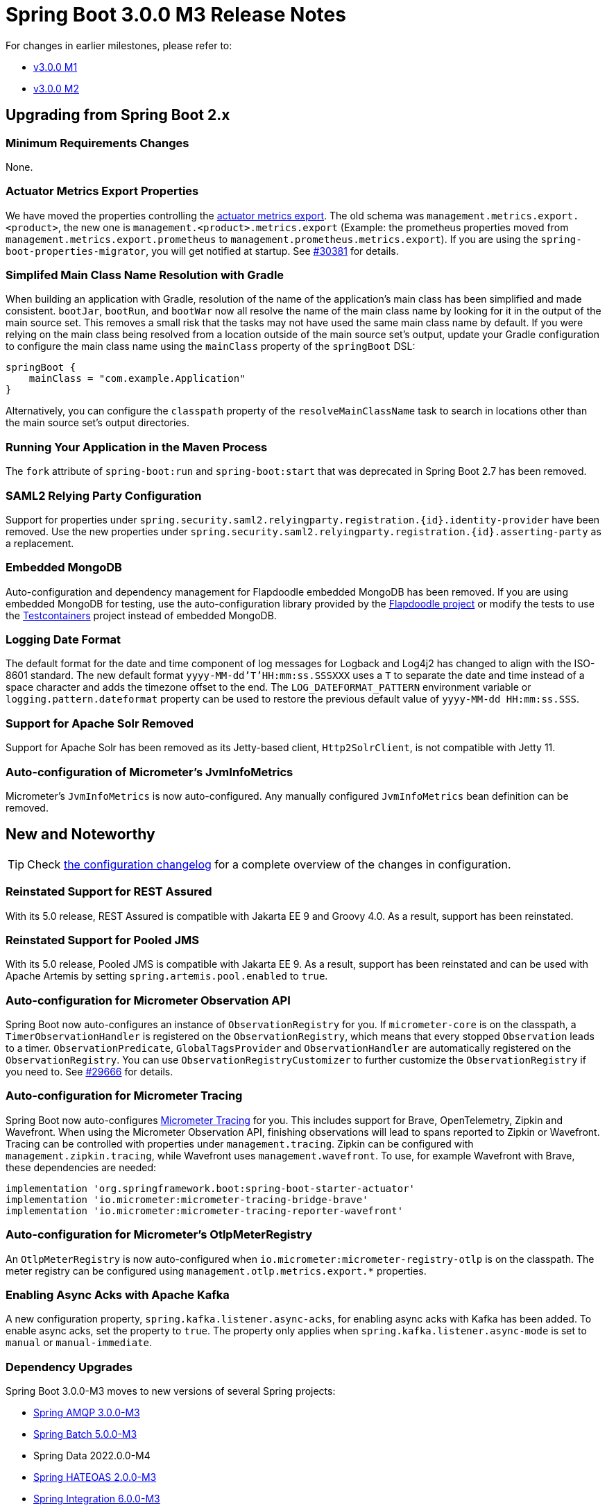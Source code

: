= Spring Boot 3.0.0 M3 Release Notes

For changes in earlier milestones, please refer to:

- link:Spring-Boot-3.0.0-M1-Release-Notes[v3.0.0 M1]
- link:Spring-Boot-3.0.0-M2-Release-Notes[v3.0.0 M2]



== Upgrading from Spring Boot 2.x



=== Minimum Requirements Changes
None.



=== Actuator Metrics Export Properties
We have moved the properties controlling the https://docs.spring.io/spring-boot/docs/current/reference/htmlsingle/#actuator.metrics[actuator metrics export]. The old schema was `management.metrics.export.<product>`, the new one is `management.<product>.metrics.export` (Example: the prometheus properties moved from `management.metrics.export.prometheus` to `management.prometheus.metrics.export`). If you are using the `spring-boot-properties-migrator`, you will get notified at startup. See https://github.com/spring-projects/spring-boot/issues/30381[#30381] for details.



=== Simplifed Main Class Name Resolution with Gradle
When building an application with Gradle, resolution of the name of the application's main class has been simplified and made consistent.
`bootJar`, `bootRun`, and `bootWar` now all resolve the name of the main class name by looking for it in the output of the main source set.
This removes a small risk that the tasks may not have used the same main class name by default.
If you were relying on the main class being resolved from a location outside of the main source set's output, update your Gradle configuration to configure the main class name using the `mainClass` property of the `springBoot` DSL:

----
springBoot {
    mainClass = "com.example.Application"
}
----

Alternatively, you can configure the `classpath` property of the `resolveMainClassName` task to search in locations other than the main source set's output directories.


=== Running Your Application in the Maven Process
The `fork` attribute of `spring-boot:run` and `spring-boot:start` that was deprecated in Spring Boot 2.7 has been removed.


=== SAML2 Relying Party Configuration
Support for properties under `spring.security.saml2.relyingparty.registration.{id}.identity-provider` have been removed. Use the new properties under `spring.security.saml2.relyingparty.registration.{id}.asserting-party` as a replacement.


=== Embedded MongoDB 
Auto-configuration and dependency management for Flapdoodle embedded MongoDB has been removed. If you are using embedded MongoDB for testing, use the auto-configuration library provided by the https://github.com/flapdoodle-oss/de.flapdoodle.embed.mongo.spring[Flapdoodle project] or modify the tests to use the https://www.testcontainers.org/[Testcontainers] project instead of embedded MongoDB. 

=== Logging Date Format
The default format for the date and time component of log messages for Logback and Log4j2 has changed to align with the ISO-8601 standard.
The new default format `yyyy-MM-dd'T'HH:mm:ss.SSSXXX` uses a `T` to separate the date and time instead of a space character and adds the timezone offset to the end. The `LOG_DATEFORMAT_PATTERN` environment variable or `logging.pattern.dateformat` property can be used to restore the previous default value of `yyyy-MM-dd HH:mm:ss.SSS`.



=== Support for Apache Solr Removed
Support for Apache Solr has been removed as its Jetty-based client, `Http2SolrClient`, is not compatible with Jetty 11.



=== Auto-configuration of Micrometer's JvmInfoMetrics
Micrometer's `JvmInfoMetrics` is now auto-configured. Any manually configured `JvmInfoMetrics` bean definition can be removed.



== New and Noteworthy
TIP: Check link:Spring-Boot-3.0.0-M3-Configuration-Changelog[the configuration changelog] for a complete overview of the changes in configuration.



=== Reinstated Support for REST Assured
With its 5.0 release, REST Assured is compatible with Jakarta EE 9 and Groovy 4.0. As a result, support has been reinstated.



=== Reinstated Support for Pooled JMS
With its 5.0 release, Pooled JMS is compatible with Jakarta EE 9. As a result, support has been reinstated and can be used with Apache Artemis by setting `spring.artemis.pool.enabled` to `true`.


=== Auto-configuration for Micrometer Observation API

Spring Boot now auto-configures an instance of `ObservationRegistry` for you. If `micrometer-core` is on the classpath, a `TimerObservationHandler` is registered on the `ObservationRegistry`, which means that every stopped `Observation` leads to a timer. `ObservationPredicate`, `GlobalTagsProvider` and `ObservationHandler` are automatically registered on the `ObservationRegistry`. You can use `ObservationRegistryCustomizer` to further customize the `ObservationRegistry` if you need to. See https://github.com/spring-projects/spring-boot/issues/29666[#29666] for details.

=== Auto-configuration for Micrometer Tracing

Spring Boot now auto-configures https://micrometer.io/docs/tracing[Micrometer Tracing] for you. This includes support for Brave, OpenTelemetry, Zipkin and Wavefront. When using the Micrometer Observation API, finishing observations will lead to spans reported to Zipkin or Wavefront. Tracing can be controlled with properties under `management.tracing`. Zipkin can be configured with `management.zipkin.tracing`, while Wavefront uses `management.wavefront`. To use, for example Wavefront with Brave, these dependencies are needed:

----
implementation 'org.springframework.boot:spring-boot-starter-actuator'
implementation 'io.micrometer:micrometer-tracing-bridge-brave'
implementation 'io.micrometer:micrometer-tracing-reporter-wavefront'
----




=== Auto-configuration for Micrometer's OtlpMeterRegistry
An `OtlpMeterRegistry` is now auto-configured when `io.micrometer:micrometer-registry-otlp` is on the classpath.
The meter registry can be configured using `management.otlp.metrics.export.*` properties.



=== Enabling Async Acks with Apache Kafka
A new configuration property, `spring.kafka.listener.async-acks`, for enabling async acks with Kafka has been added.
To enable async acks, set the property to `true`.
The property only applies when `spring.kafka.listener.async-mode` is set to `manual` or `manual-immediate`.



=== Dependency Upgrades
Spring Boot 3.0.0-M3 moves to new versions of several Spring projects:

* https://github.com/spring-projects/spring-amqp/releases/tag/v3.0.0-M3[Spring AMQP 3.0.0-M3]
* https://github.com/spring-projects/spring-batch/releases/tag/5.0.0-M3[Spring Batch 5.0.0-M3]
* Spring Data 2022.0.0-M4
* https://github.com/spring-projects/spring-hateoas/releases/tag/2.0.0-M3[Spring HATEOAS 2.0.0-M3]
* https://github.com/spring-projects/spring-integration/releases/tag/v6.0.0-M3[Spring Integration 6.0.0-M3]
* https://github.com/spring-projects/spring-kafka/releases/tag/v3.0.0-M4[Spring Kafka 3.0.0-M4]
* https://github.com/spring-projects/spring-restdocs/releases/tag/v3.0.0-M3[Spring REST Docs 3.0.0-M3]
* https://github.com/spring-projects/spring-security/releases/tag/6.0.0-M5[Spring Security 6.0.0-M5] (see also https://github.com/spring-projects/spring-security/releases/tag/6.0.0-M4[6.0.0-M4])


Numerous third-party dependencies have also been updated, some of the more noteworthy of which are the following:

* Flyway 8.5.11
* Hibernate 5.6.9.Final
* Micrometer 1.10.0-M2
* Micrometer Tracing 1.0.0-M5
* Netty 4.1.77.Final
* Reactor Bom 2022.0.0-M2
* Thymeleaf 3.1.0.M2
* Tomcat 10.0.21 



=== Miscellaneous
Apart from the changes listed above, there have also been some minor tweaks and improvements including:

* Bean Validation `Configuration` can now be customised by defining a `ValidationConfigurationCustomizer` bean.
* Log4j2's `Log4jBridgeHandler` is now used to route JUL-based logging into Log4j2 rather than routing through SLF4J.



== Deprecations in Spring Boot 3.0
* The properties `management.metrics.export.<product>` are deprecated, the replacement is `management.<product>.metrics.export`. See above for more details.
